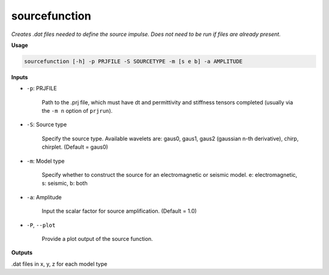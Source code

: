 sourcefunction
#########################

*Creates .dat files needed to define the source impulse.*
*Does not need to be run if files are already present.*

**Usage**

.. code-block:: bash

    sourcefunction [-h] -p PRJFILE -S SOURCETYPE -m [s e b] -a AMPLITUDE


**Inputs**

* ``-p``: PRJFILE

    Path to the .prj file, which must have dt and permittivity and stiffness tensors completed
    (usually via the ``-m n`` option of ``prjrun``).

* ``-S``: Source type

    Specify the source type. Available wavelets are: gaus0, gaus1,
    gaus2 (gaussian n-th derivative), chirp, chirplet. (Default = gaus0)

* ``-m``: Model type

    Specify whether to construct the source for an electromagnetic or
    seismic model. e: electromagnetic, s: seismic, b: both

* ``-a``: Amplitude

    Input the scalar factor for source amplification. (Default = 1.0)

* ``-P``, ``--plot``

    Provide a plot output of the source function.

**Outputs**

.dat files in x, y, z for each model type


